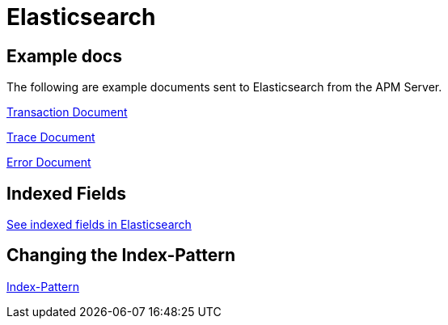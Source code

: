 = Elasticsearch

== Example docs

The following are example documents sent to Elasticsearch from the APM Server.

link:./data/elasticsearch/transaction.json[Transaction Document]

link:./data/elasticsearch/trace.json[Trace Document]

link:./data/elasticsearch/error.json[Error Document]

== Indexed Fields
link:fields.asciidoc[See indexed fields in Elasticsearch]

== Changing the Index-Pattern
link:index_pattern.asiidoc[Index-Pattern]
